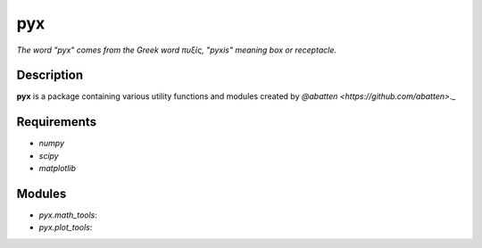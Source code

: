 pyx
***

*The word "pyx" comes from the Greek word πυξίς, "pyxis" meaning box or receptacle.*

Description
...........

**pyx** is a package containing various utility functions and modules created
by `@abatten <https://github.com/abatten>`._


Requirements
............

- `numpy`
- `scipy`
- `matplotlib`


Modules
.......

- `pyx.math_tools`:

- `pyx.plot_tools`:


